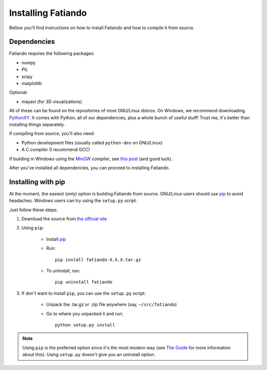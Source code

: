 .. _install:

Installing Fatiando
===================

Bellow you'll find instructions on
how to install Fatiando and
how to compile it from source.

Dependencies
------------

Fatiando requires the following packages:

* numpy
* PIL
* scipy
* matplotlib

Optional:

* mayavi (for 3D visualizations)

All of these can be found on the repositories of most GNU/Linux distros.
On Windows,
we recommend downloading PythonXY_.
It comes with Python,
all of our dependencies,
plus a whole bunch of useful stuff!
Trust me,
it's better than installing things separately.

If compiling from source, you'll also need:

* Python development files (usually called ``python-dev`` on GNU/Linux)
* A C compiler (I recommend GCC)

If building in Windows using the MinGW_ compiler,
see `this post`_ (and good luck).

After you've installed all dependencies,
you can proceed to installing Fatiando.


.. _PythonXY: http://code.google.com/p/pythonxy/
.. _MinGW: http://mingw.org/
.. _this post: http://boodebr.org/main/python/build-windows-extensions


Installing with pip
-------------------

At the moment,
the easiest (only) option is building Fatiando from source.
GNU/Linux users should use pip_ to avoid headaches.
Windows users can try using the ``setup.py`` script.

Just follow these steps:

1. Download the source from `the official site`_
2. Using ``pip``:

    * Install pip_
    * Run::
    
        pip install fatiando-X.X.X.tar.gz
      
    * To uninstall, run::

        pip uninstall fatiando
        
3. If don't want to install ``pip``, you can use the ``setup.py`` script:

    * Unpack the .tar.gz or .zip file anywhere (say, ``~/src/fatiando``)
    * Go to where you unpacked it and run::

        python setup.py install


.. note:: Using ``pip`` is the preferred option since it's the most modern way
    (see `The Guide`_ for more information about this).
    Using ``setup.py`` doesn't give you an uninstall option.

.. _the official site: http://www.fatiando.org
.. _pip: http://pypi.python.org/pypi/pip
.. _The Guide: http://guide.python-distribute.org/index.html

